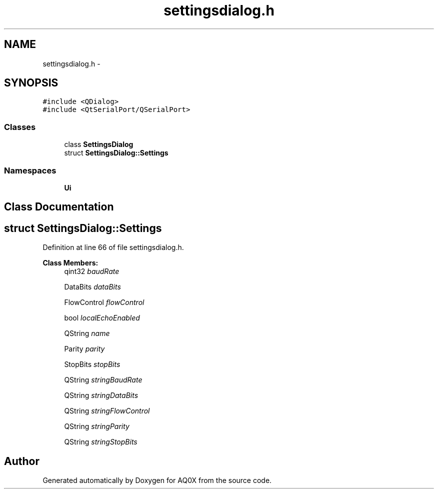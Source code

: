 .TH "settingsdialog.h" 3 "Thu Oct 30 2014" "Version V0.0" "AQ0X" \" -*- nroff -*-
.ad l
.nh
.SH NAME
settingsdialog.h \- 
.SH SYNOPSIS
.br
.PP
\fC#include <QDialog>\fP
.br
\fC#include <QtSerialPort/QSerialPort>\fP
.br

.SS "Classes"

.in +1c
.ti -1c
.RI "class \fBSettingsDialog\fP"
.br
.ti -1c
.RI "struct \fBSettingsDialog::Settings\fP"
.br
.in -1c
.SS "Namespaces"

.in +1c
.ti -1c
.RI " \fBUi\fP"
.br
.in -1c
.SH "Class Documentation"
.PP 
.SH "struct SettingsDialog::Settings"
.PP 
Definition at line 66 of file settingsdialog\&.h\&.
.PP
\fBClass Members:\fP
.RS 4
qint32 \fIbaudRate\fP 
.br
.PP
DataBits \fIdataBits\fP 
.br
.PP
FlowControl \fIflowControl\fP 
.br
.PP
bool \fIlocalEchoEnabled\fP 
.br
.PP
QString \fIname\fP 
.br
.PP
Parity \fIparity\fP 
.br
.PP
StopBits \fIstopBits\fP 
.br
.PP
QString \fIstringBaudRate\fP 
.br
.PP
QString \fIstringDataBits\fP 
.br
.PP
QString \fIstringFlowControl\fP 
.br
.PP
QString \fIstringParity\fP 
.br
.PP
QString \fIstringStopBits\fP 
.br
.PP
.RE
.PP
.SH "Author"
.PP 
Generated automatically by Doxygen for AQ0X from the source code\&.
